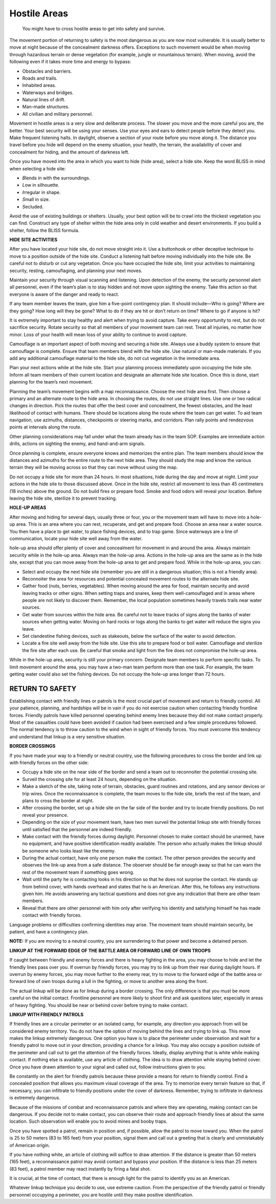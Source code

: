 =============
Hostile Areas
=============

    You might have to cross hostile areas to get into safety and
    survive.

The movement portion of returning to safety is the most dangerous as you
are now most vulnerable. It is usually better to move at night because
of the concealment darkness offers. Exceptions to such movement would be
when moving through hazardous terrain or dense vegetation (for example,
jungle or mountainous terrain). When moving, avoid the following even if
it takes more time and energy to bypass:

-  Obstacles and barriers.
-  Roads and trails.
-  Inhabited areas.
-  Waterways and bridges.
-  Natural lines of drift.
-  Man-made structures.
-  All civilian and military personnel.

Movement in hostile areas is a very slow and deliberate process. The
slower you move and the more careful you are, the better. Your best
security will be using your senses. Use your eyes and ears to detect
people before they detect you. Make frequent listening halts. In
daylight, observe a section of your route before you move along it. The
distance you travel before you hide will depend on the enemy situation,
your health, the terrain, the availability of cover and concealment for
hiding, and the amount of darkness left.

Once you have moved into the area in which you want to hide (hide area),
select a hide site. Keep the word BLISS in mind when selecting a hide
site:

-  *B*\ lends in with the surroundings.
-  *L*\ ow in silhouette.
-  *I*\ rregular in shape.
-  *S*\ mall in size.
-  *S*\ ecluded.

Avoid the use of existing buildings or shelters. Usually, your best
option will be to crawl into the thickest vegetation you can find.
Construct any type of shelter within the hide area only in cold weather
and desert environments. If you build a shelter, follow the BLISS
formula.

**HIDE SITE ACTIVITIES**

After you have located your hide site, do not move straight into it. Use
a buttonhook or other deceptive technique to move to a position outside
of the hide site. Conduct a listening halt before moving individually
into the hide site. Be careful not to disturb or cut any vegetation.
Once you have occupied the hide site, limit your activities to
maintaining security, resting, camouflaging, and planning your next
moves.

Maintain your security through visual scanning and listening. Upon
detection of the enemy, the security personnel alert all personnel, even
if the team’s plan is to stay hidden and not move upon sighting the
enemy. Take this action so that everyone is aware of the danger and
ready to react.

If any team member leaves the team, give him a five-point contingency
plan. It should include—Who is going? Where are they going? How long
will they be gone? What to do if they are hit or don’t return on time?
Where to go if anyone is hit?

It is extremely important to stay healthy and alert when trying to avoid
capture. Take every opportunity to rest, but do not sacrifice security.
Rotate security so that all members of your movement team can rest.
Treat all injuries, no matter how minor. Loss of your health will mean
loss of your ability to continue to avoid capture.

Camouflage is an important aspect of both moving and securing a hide
site. Always use a buddy system to ensure that camouflage is complete.
Ensure that team members blend with the hide site. Use natural or
man-made materials. If you add any additional camouflage material to the
hide site, do not cut vegetation in the immediate area.

Plan your next actions while at the hide site. Start your planning
process immediately upon occupying the hide site. Inform all team
members of their current location and designate an alternate hide site
location. Once this is done, start planning for the team’s next
movement.

Planning the team’s movement begins with a map reconnaissance. Choose
the next hide area first. Then choose a primary and an alternate route
to the hide area. In choosing the routes, do not use straight lines. Use
one or two radical changes in direction. Pick the routes that offer the
best cover and concealment, the fewest obstacles, and the least
likelihood of contact with humans. There should be locations along the
route where the team can get water. To aid team navigation, use
azimuths, distances, checkpoints or steering marks, and corridors. Plan
rally points and rendezvous points at intervals along the route.

Other planning considerations may fall under what the team already has
in the team SOP. Examples are immediate action drills, actions on
sighting the enemy, and hand-and-arm signals.

Once planning is complete, ensure everyone knows and memorizes the
entire plan. The team members should know the distances and azimuths for
the entire route to the next hide area. They should study the map and
know the various terrain they will be moving across so that they can
move without using the map.

Do not occupy a hide site for more than 24 hours. In most situations,
hide during the day and move at night. Limit your actions in the hide
site to those discussed above. Once in the hide site, restrict all
movement to less than 45 centimeters (18 inches) above the ground. Do
not build fires or prepare food. Smoke and food odors will reveal your
location. Before leaving the hide site, sterilize it to prevent
tracking.

**HOLE-UP AREAS**

After moving and hiding for several days, usually three or four, you or
the movement team will have to move into a hole-up area. This is an area
where you can rest, recuperate, and get and prepare food. Choose an area
near a water source. You then have a place to get water, to place
fishing devices, and to trap game. Since waterways are a line of
communication, locate your hide site well away from the water.

hole-up area should offer plenty of cover and concealment for movement
in and around the area. Always maintain security while in the hole-up
area. Always man the hole-up area. Actions in the hole-up area are the
same as in the hide site, except that you can move away from the hole-up
area to get and prepare food. While in the hole-up area, you can:

-  Select and occupy the next hide site (remember you are still in a
   dangerous situation; this is not a friendly area).
-  Reconnoiter the area for resources and potential concealed movement
   routes to the alternate hide site.
-  Gather food (nuts, berries, vegetables). When moving around the area
   for food, maintain security and avoid leaving tracks or other signs.
   When setting traps and snares, keep them well-camouflaged and in
   areas where people are not likely to discover them. Remember, the
   local population sometimes heavily travels trails near water sources.
-  Get water from sources within the hide area. Be careful not to leave
   tracks of signs along the banks of water sources when getting water.
   Moving on hard rocks or logs along the banks to get water will reduce
   the signs you leave.
-  Set clandestine fishing devices, such as stakeouts, below the surface
   of the water to avoid detection.
-  Locate a fire site well away from the hide site. Use this site to
   prepare food or boil water. Camouflage and sterilize the fire site
   after each use. Be careful that smoke and light from the fire does
   not compromise the hole-up area.

While in the hole-up area, security is still your primary concern.
Designate team members to perform specific tasks. To limit movement
around the area, you may have a two-man team perform more than one task.
For example, the team getting water could also set the fishing devices.
Do not occupy the hole-up area longer than 72 hours.

RETURN TO SAFETY
~~~~~~~~~~~~~~~~

Establishing contact with friendly lines or patrols is the most crucial
part of movement and return to friendly control. All your patience,
planning, and hardships will be in vain if you do not exercise caution
when contacting friendly frontline forces. Friendly patrols have killed
personnel operating behind enemy lines because they did not make contact
properly. Most of the casualties could have been avoided if caution had
been exercised and a few simple procedures followed. The normal tendency
is to throw caution to the wind when in sight of friendly forces. You
must overcome this tendency and understand that linkup is a very
sensitive situation.

**BORDER CROSSINGS**

If you have made your way to a friendly or neutral country, use the
following procedures to cross the border and link up with friendly
forces on the other side:

-  Occupy a hide site on the near side of the border and send a team out
   to reconnoiter the potential crossing site.
-  Surveil the crossing site for at least 24 hours, depending on the
   situation.
-  Make a sketch of the site, taking note of terrain, obstacles, guard
   routines and rotations, and any sensor devices or trip wires. Once
   the reconnaissance is complete, the team moves to the hide site,
   briefs the rest of the team, and plans to cross the border at night.
-  After crossing the border, set up a hide site on the far side of the
   border and try to locate friendly positions. Do not reveal your
   presence.
-  Depending on the size of your movement team, have two men surveil the
   potential linkup site with friendly forces until satisfied that the
   personnel are indeed friendly.
-  Make contact with the friendly forces during daylight. Personnel
   chosen to make contact should be unarmed, have no equipment, and have
   positive identification readily available. The person who actually
   makes the linkup should be someone who looks least like the enemy.
-  During the actual contact, have only one person make the contact. The
   other person provides the security and observes the link-up area from
   a safe distance. The observer should be far enough away so that he
   can warn the rest of the movement team if something goes wrong.
-  Wait until the party he is contacting looks in his direction so that
   he does not surprise the contact. He stands up from behind cover,
   with hands overhead and states that he is an American. After this, he
   follows any instructions given him. He avoids answering any tactical
   questions and does not give any indication that there are other team
   members.
-  Reveal that there are other personnel with him only after verifying
   his identity and satisfying himself he has made contact with friendly
   forces.

Language problems or difficulties confirming identities may arise. The
movement team should maintain security, be patient, and have a
contingency plan.

**NOTE:** If you are moving to a neutral country, you are surrendering
to that power and become a detained person.

**LINKUP AT THE FORWARD EDGE OF THE BATTLE AREA OR FORWARD LINE OF OWN
TROOPS**

If caught between friendly and enemy forces and there is heavy fighting
in the area, you may choose to hide and let the friendly lines pass over
you. If overrun by friendly forces, you may try to link up from their
rear during daylight hours. If overrun by enemy forces, you may move
further to the enemy rear, try to move to the forward edge of the battle
area or forward line of own troops during a lull in the fighting, or
move to another area along the front.

The actual linkup will be done as for linkup during a border crossing.
The only difference is that you must be more careful on the initial
contact. Frontline personnel are more likely to shoot first and ask
questions later, especially in areas of heavy fighting. You should be
near or behind cover before trying to make contact.

**LINKUP WITH FRIENDLY PATROLS**

If friendly lines are a circular perimeter or an isolated camp, for
example, any direction you approach from will be considered enemy
territory. You do not have the option of moving behind the lines and
trying to link up. This move makes the linkup extremely dangerous. One
option you have is to place the perimeter under observation and wait for
a friendly patrol to move out in your direction, providing a chance for
a linkup. You may also occupy a position outside of the perimeter and
call out to get the attention of the friendly forces. Ideally, display
anything that is white while making contact. If nothing else is
available, use any article of clothing. The idea is to draw attention
while staying behind cover. Once you have drawn attention to your signal
and called out, follow instructions given to you.

Be constantly on the alert for friendly patrols because these provide a
means for return to friendly control. Find a concealed position that
allows you maximum visual coverage of the area. Try to memorize every
terrain feature so that, if necessary, you can infiltrate to friendly
positions under the cover of darkness. Remember, trying to infiltrate in
darkness is extremely dangerous.

Because of the missions of combat and reconnaissance patrols and where
they are operating, making contact can be dangerous. If you decide not
to make contact, you can observe their route and approach friendly lines
at about the same location. Such observation will enable you to avoid
mines and booby traps.

Once you have spotted a patrol, remain in position and, if possible,
allow the patrol to move toward you. When the patrol is 25 to 50 meters
(83 to 165 feet) from your position, signal them and call out a greeting
that is clearly and unmistakably of American origin.

If you have nothing white, an article of clothing will suffice to draw
attention. If the distance is greater than 50 meters (165 feet), a
reconnaissance patrol may avoid contact and bypass your position. If the
distance is less than 25 meters (83 feet), a patrol member may react
instantly by firing a fatal shot.

It is crucial, at the time of contact, that there is enough light for
the patrol to identify you as an American.

Whatever linkup technique you decide to use, use extreme caution. From
the perspective of the friendly patrol or friendly personnel occupying a
perimeter, you are hostile until they make positive identification.
